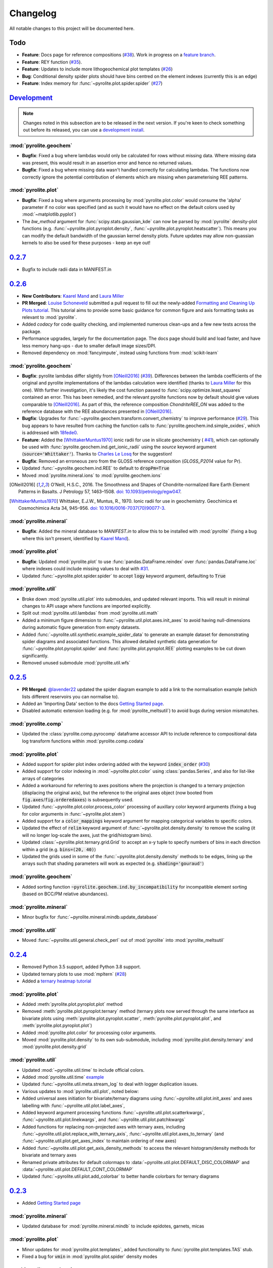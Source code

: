 Changelog
=============

All notable changes to this project will be documented here.

Todo
------

* **Feature**: Docs page for reference compositions
  (`#38 <https://github.com/morganjwilliams/pyrolite/issues/38>`__).
  Work in progress on a
  `feature branch <https://github.com/morganjwilliams/pyrolite/tree/feature/docs-pyrolite.data>`__.
* **Feature**: REY function
  (`#35 <https://github.com/morganjwilliams/pyrolite/issues/35>`__).
* **Feature**: Updates to include more lithogeochemical plot templates
  (`#26 <https://github.com/morganjwilliams/pyrolite/issues/26>`__)
* **Bug**: Conditional density spider plots should have bins centred on the element indexes
  (currently this is an edge)
* **Feature**: Index memory for :func:`~pyrolite.plot.spider.spider`
  (`#27 <https://github.com/morganjwilliams/pyrolite/issues/27>`__)

`Development`_
--------------

.. note:: Changes noted in this subsection are to be released in the next version.
        If you're keen to check something out before its released, you can use a
        `development install <development.html#development-installation>`__.

:mod:`pyrolite.geochem`
~~~~~~~~~~~~~~~~~~~~~~~

* **Bugfix**: Fixed a bug where lambdas would only be calculated for rows without
  missing data. Where missing data was present, this would result in an assertion
  error and hence no returned values.
* **Bugfix**: Fixed a bug where missing data wasn't handled correctly for calculating
  lambdas. The functions now correctly ignore the potential contribution of elements
  which are missing when parameterising REE patterns.

:mod:`pyrolite.plot`
~~~~~~~~~~~~~~~~~~~~~~~

* **Bugfix**: Fixed a bug where arguments processing by :mod:`pyrolite.plot.color`
  would consume the 'alpha' parameter if no color was specified (and as such it would
  have no effect on the default colors used by :mod:`~matplotlib.pyplot`)
* The `bw_method` argument for :func:`scipy.stats.gaussian_kde` can now be parsed
  by :mod:`pyrolite` density-plot functions (e.g.
  :func:`~pyrolite.plot.pyroplot.density`, :func:`~pyrolite.plot.pyroplot.heatscatter`).
  This means you can modify the default bandwidth of the gaussian kernel density plots.
  Future updates may allow non-guassian kernels to also be used for these purposes -
  keep an eye out!

`0.2.7`_
--------------

* Bugfix to include radii data in MANIFEST.in

`0.2.6`_
--------------

* **New Contributors**: `Kaarel Mand <https://github.com/kaarelmand>`__ and
  `Laura Miller <https://github.com/Lauraanme>`__
* **PR Merged**: `Louise Schoneveld <https://github.com/lavender22>`__ submitted
  a pull request to fill out the newly-added
  `Formatting and Cleaning Up Plots tutorial <https://pyrolite.readthedocs.io/en/develop/tutorials/plot_formatting.html>`__.
  This tutorial aims to provide some basic guidance for common figure and axis
  formatting tasks as relevant to :mod:`pyrolite`.
* Added `codacy` for code quality checking, and implemented numerous clean-ups
  and a few new tests across the package.
* Performance upgrades, largely for the documentation page.
  The docs page should build and load faster, and have less memory hang-ups -
  due to smaller default image sizes/DPI.
* Removed dependency on :mod:`fancyimpute`, instead using functions from
  :mod:`scikit-learn`

:mod:`pyrolite.geochem`
~~~~~~~~~~~~~~~~~~~~~~~

* **Bugfix**: pyrolite lambdas differ slightly from [ONeill2016]_
  (`#39 <https://github.com/morganjwilliams/pyrolite/issues/39>`__).
  Differences between the lambda coefficients of the original and pyrolite
  implementations of the lambdas calculation were identified (thanks to
  `Laura Miller <https://github.com/Lauraanme>`__ for this one).
  With further investigation, it's likely the cost function passed to
  :func:`scipy.optimize.least_squares` contained an error.
  This has been remedied, and the relevant pyrolite functions now
  by default should give values comparable to [ONeill2016]_. As part of this,
  the reference composition `ChondriteREE_ON` was added to the reference database
  with the REE abundances presented in [ONeill2016]_.
* **Bugfix**: Upgrades for :func:`~pyrolite.geochem.transform.convert_chemistry`
  to improve performance
  (`#29 <https://github.com/morganjwilliams/pyrolite/issues/29>`__).
  This bug appears to have resulted from caching the function calls to
  :func:`pyrolite.geochem.ind.simple_oxides`, which is addressed with
  `18fede0 <https://github.com/morganjwilliams/pyrolite/commit/18fede01d54d06edd3fe1451409880d889e7ee62>`__.
* **Feature**: Added the [WhittakerMuntus1970]_ ionic radii for use in silicate
  geochemistry (
  `#41 <https://github.com/morganjwilliams/pyrolite/issues/41>`__),
  which can optionally be used with :func:`pyrolite.geochem.ind.get_ionic_radii`
  using the `source` keyword argument (:code:`source='Whittaker'`). Thanks to
  `Charles Le Losq <https://github.com/charlesll>`__ for the suggestion!
* **Bugfix**: Removed an erroneous zero from the GLOSS reference composition
  (`GLOSS_P2014` value for Pr).
* Updated :func:`~pyrolite.geochem.ind.REE` to default to :code:`dropPm=True`
* Moved :mod:`pyrolite.mineral.ions` to :mod:`pyrolite.geochem.ions`

.. [ONeill2016] O’Neill, H.S.C., 2016. The Smoothness and Shapes of Chondrite-normalized Rare Earth
    Element Patterns in Basalts. J Petrology 57, 1463–1508.
    `doi: 10.1093/petrology/egw047 <https://doi.org/10.1093/petrology/egw047>`__.

.. [WhittakerMuntus1970] Whittaker, E.J.W., Muntus, R., 1970.
    Ionic radii for use in geochemistry.
    Geochimica et Cosmochimica Acta 34, 945–956.
    `doi: 10.1016/0016-7037(70)90077-3 <https://doi.org/10.1016/0016-7037(70)90077-3>`__.

:mod:`pyrolite.mineral`
~~~~~~~~~~~~~~~~~~~~~~~~

* **Bugfix**: Added the mineral database to `MANIFEST.in` to allow this to be installed
  with :mod:`pyrolite` (fixing a bug where this isn't present, identified by
  `Kaarel Mand <https://github.com/kaarelmand>`__).

:mod:`pyrolite.plot`
~~~~~~~~~~~~~~~~~~~~~~~

* **Bugfix**: Updated :mod:`pyrolite.plot` to use :func:`pandas.DataFrame.reindex` over
  :func:`pandas.DataFrame.loc` where indexes could include missing values to deal with
  `#31 <https://github.com/morganjwilliams/pyrolite/issues/31>`__.
* Updated :func:`~pyrolite.plot.spider.spider` to accept :code:`logy` keyword argument,
  defaulting to :code:`True`

:mod:`pyrolite.util`
~~~~~~~~~~~~~~~~~~~~~~~

* Broke down :mod:`pyrolite.util.plot` into submodules, and updated relevant imports.
  This will result in minimal changes to API usage where functions are
  imported explicitly.
* Split out :mod:`pyrolite.util.lambdas` from :mod:`pyrolite.util.math`
* Added a minimum figure dimension to :func:`~pyrolite.util.plot.axes.init_axes`
  to avoid having null-dimensions during automatic figure generation from empty
  datasets.
* Added :func:`~pyrolite.util.synthetic.example_spider_data` to generate
  an example dataset for demonstrating spider diagrams and associated functions.
  This allowed detailed synthetic data generation for
  :func:`~pyrolite.plot.pyroplot.spider` and :func:`pyrolite.plot.pyroplot.REE`
  plotting examples to be cut down significantly.
* Removed unused submodule :mod:`pyrolite.util.wfs`

`0.2.5`_
--------------

* **PR Merged**: `@lavender22 <https://github.com/lavender22>`__ updated the spider
  diagram example to add a link to the normalisation example (which lists
  different reservoirs you can normalise to).
* Added an 'Importing Data' section to the docs
  `Getting Started page <../gettingstarted.html#importing-data>`__.
* Disabled automatic extension loading (e.g. for :mod:`pyrolite_meltsutil`) to
  avoid bugs during version mismatches.

:mod:`pyrolite.comp`
~~~~~~~~~~~~~~~~~~~~~~~

* Updated the :class:`pyrolite.comp.pyrocomp` dataframe accessor API to include
  reference to compositional data log transform functions within
  :mod:`pyrolite.comp.codata`

:mod:`pyrolite.plot`
~~~~~~~~~~~~~~~~~~~~~~~~~

* Added support for spider plot index ordering added with the keyword
  :code:`index_order` (`#30 <https://github.com/morganjwilliams/pyrolite/issues/30>`__)
* Added support for color indexing in :mod:`~pyrolite.plot.color` using
  :class:`pandas.Series`, and also for list-like arrays of categories
* Added a workaround for referring to axes positions where the projection is changed
  to a ternary projection (displacing the original axis), but the reference to the
  original axes object (now booted from :code:`fig.axes`/:code:`fig.orderedaxes`) is
  subsequently used.
* Updated :func:`~pyrolite.plot.color.process_color` processing of auxillary
  color keyword arguments (fixing a bug for color arguments in
  :func:`~pyrolite.plot.stem`)
* Added support for a :code:`color_mappings` keyword argument for mapping
  categorical variables to specific colors.
* Updated the effect of :code:`relim` keyword argument of
  :func:`~pyrolite.plot.density.density` to remove the scaling (it will no longer
  log-scale the axes, just the grid/histogram bins).
* Updated :class:`~pyrolite.plot.ternary.grid.Grid` to accept an x-y tuple to specify
  numbers of bins in each direction within a grid (e.g. :code:`bins=(20, 40)`)
* Updated the grids used in some of the :func:`~pyrolite.plot.density.density`
  methods to be edges, lining up the arrays such that shading parameters
  will work as expected (e.g. :code:`shading='gouraud'`)

:mod:`pyrolite.geochem`
~~~~~~~~~~~~~~~~~~~~~~~~~
* Added sorting function :code:`~pyrolite.geochem.ind.by_incompatibility`
  for incompatible element sorting (based on BCC/PM relative abundances).

:mod:`pyrolite.mineral`
~~~~~~~~~~~~~~~~~~~~~~~~~
* Minor bugfix for :func:`~pyrolite.mineral.mindb.update_database`

:mod:`pyrolite.util`
~~~~~~~~~~~~~~~~~~~~~~~
* Moved :func:`~pyrolite.util.general.check_perl` out of :mod:`pyrolite` into
  :mod:`pyrolite_meltsutil`

`0.2.4`_
--------------

* Removed Python 3.5 support, added Python 3.8 support.
* Updated ternary plots to use :mod:`mpltern`
  (`#28 <https://github.com/morganjwilliams/pyrolite/issues/28>`__)
* Added a
  `ternary heatmap tutorial <https://pyrolite.readthedocs.io/en/develop/tutorials/ternary_density.html>`__

:mod:`pyrolite.plot`
~~~~~~~~~~~~~~~~~~~~~~~~~

* Added :meth:`pyrolite.plot.pyroplot.plot` method
* Removed :meth:`pyrolite.plot.pyroplot.ternary` method (ternary plots now served
  through the same interface as bivariate plots using
  :meth:`pyrolite.plot.pyroplot.scatter`, :meth:`pyrolite.plot.pyroplot.plot`,
  and :meth:`pyrolite.plot.pyroplot.plot`)
* Added :mod:`pyrolite.plot.color` for processing color arguments.
* Moved :mod:`pyrolite.plot.density` to its own sub-submodule, including
  :mod:`pyrolite.plot.density.ternary` and :mod:`pyrolite.plot.density.grid`

:mod:`pyrolite.util`
~~~~~~~~~~~~~~~~~~~~~~~~~

* Updated :mod:`~pyrolite.util.time` to include official colors.
* Added :mod:`pyrolite.util.time`
  `example <https://pyrolite.readthedocs.io/en/develop/examples/util/timescale.html>`__
* Updated :func:`~pyrolite.util.meta.stream_log` to deal with logger
  duplication issues.
* Various updates to :mod:`pyrolite.util.plot`, noted below:
* Added universal axes initiation for bivariate/ternary diagrams using
  :func:`~pyrolite.util.plot.init_axes` and axes labelling with
  :func:`~pyrolite.util.plot.label_axes`,
* Added keyword argument processing functions :func:`~pyrolite.util.plot.scatterkwargs`,
  :func:`~pyrolite.util.plot.linekwargs`, and
  :func:`~pyrolite.util.plot.patchkwargs`
* Added functions for replacing non-projected axes with ternary axes, including
  :func:`~pyrolite.util.plot.replace_with_ternary_axis`,
  :func:`~pyrolite.util.plot.axes_to_ternary` (and
  :func:`~pyrolite.util.plot.get_axes_index` to maintain ordering of new axes)
* Added :func:`~pyrolite.util.plot.get_axis_density_methods` to access the relevant
  histogram/density methods for bivariate and ternary axes
* Renamed private attributes for default colormaps to
  :data:`~pyrolite.util.plot.DEFAULT_DISC_COLORMAP` and
  :data:`~pyrolite.util.plot.DEFAULT_CONT_COLORMAP`
* Updated :func:`~pyrolite.util.plot.add_colorbar` to better handle colorbars
  for ternary diagrams

`0.2.3`_
--------------

* Added `Getting Started page <../gettingstarted.html>`__

:mod:`pyrolite.mineral`
~~~~~~~~~~~~~~~~~~~~~~~~~

* Updated database for :mod:`pyrolite.mineral.mindb` to include epidotes,
  garnets, micas

:mod:`pyrolite.plot`
~~~~~~~~~~~~~~~~~~~~~~~~~

* Minor updates for :mod:`pyrolite.plot.templates`, added functionality to
  :func:`pyrolite.plot.templates.TAS` stub.
* Fixed a bug for :code:`vmin` in :mod:`pyrolite.plot.spider` density modes

:mod:`pyrolite.geochem`
~~~~~~~~~~~~~~~~~~~~~~~~~

* :mod:`pyrolite.geochem.parse` now also includes functions which were previously
  included in :mod:`pyrolite.geochem.validate`
* Fixed some typos in reference compositions from Gale et al. (2013)

:mod:`pyrolite.util`
~~~~~~~~~~~~~~~~~~~~~~~~~

* Added :func:`pyrolite.util.plot.set_ternary_labels` for setting and positioning
  ternary plot labels

`0.2.2`_
--------------

:mod:`pyrolite.geochem`
~~~~~~~~~~~~~~~~~~~~~~~~~

* Added :func:`~pyrolite.geochem.magma.SCSS` for modelling sulfur content at
  sulfate/sulfide saturation.

:mod:`pyrolite.mineral`
~~~~~~~~~~~~~~~~~~~~~~~~~

* Added `mineral database <../examples/geochem/mineral_mindb.html>`__ and
  and `mineral endmember decomposition <../examples/geochem/mineral_endmembers.html>`__
  examples


`0.2.1`_
--------------

* Updated and refactored documentation

  * Added `Development <development.html>`__, Debugging section,
    `Extensions <../ext/extensions.html>`__
  * Added :mod:`sphinx_gallery` with binder links for examples
  * Removed duplicated examples
  * Amended `citation guidelines <../cite.html>`__

* Removed extensions from pyrolite (:code:`pyrolite.ext.datarepo`,
  :code:`pyrolite.ext.alphamelts`). These will soon be available as separate extension
  packages. This enabled faster build and test times, and removed extraneous dependencies
  for the core :mod:`pyrolite` package.
* Added :code:`stats_require` as optional requirements in :code:`setup.py`

:mod:`pyrolite.geochem`
~~~~~~~~~~~~~~~~~~~~~~~~~

* Added :func:`~pyrolite.geochem.transform.get_ratio` and
  :meth:`pyrolite.geochem.pyrochem.get_ratio`
* Added :meth:`pyrolite.geochem.pyrochem.compositional` selector

:mod:`pyrolite.plot`
~~~~~~~~~~~~~~~~~~~~~~~~~

* :func:`~pyrolite.plot.parallel.parallel` now better handles :mod:`~matplotlib.pyplot`
  figure and subplot arguments
* :func:`~pyrolite.plot.tern.ternary` and related functions now handle label offsets
  and label fontsizes
* Minor bugfixes for :mod:`~pyrolite.plot.density`
* Added :code:`unity_line` argument to :func:`~pyrolite.plot.spider.spider`
  to be consistent with :func:`~pyrolite.plot.spider.REE_v_radii`

:mod:`pyrolite.mineral`
~~~~~~~~~~~~~~~~~~~~~~~~~

* Added a simple :mod:`pyrolite.mineral.mindb` database
* Added :mod:`pyrolite.mineral.transform` to house mineral transformation functions
* Expanded :mod:`pyrolite.mineral.normative` to include
  :func:`~pyrolite.mineral.normative.unmix` and
  :func:`pyrolite.mineral.normative.endmember_decompose` for composition-based
  mineral endmember decomposition

:mod:`pyrolite.util`
~~~~~~~~~~~~~~~~~~~~~~~~~

* Added :func:`pyrolite.util.plot.mappable_from_values` to enable generating
  :class:`~matplotlib.cm.ScalarMappable` objects from an array of values, for use
  in generating colorbars

`0.2.0`_
--------------

* Added alt-text to documentation example images
* Updated contributing guidelines
* Added Python 3.8-dev to Travis config (not yet available)
* Removed :mod:`pandas-flavor` decorators from :mod:`pyrolite.geochem` and
  :mod:`pyrolite.comp`, eliminating the dependency on :mod:`pandas-flavor`

:mod:`pyrolite.geochem`
~~~~~~~~~~~~~~~~~~~~~~~~~

* Expanded :class:`pyrolite.geochem.pyrochem` DataFrame accessor and constituent
  methods
* Updates and bugfixes for :mod:`pyrolite.geochem.transform` and
  :mod:`pyrolite.geochem.norm`
* Updated the `normalization example <../examples/geochem/normalization.html>`__

:mod:`pyrolite.comp`
~~~~~~~~~~~~~~~~~~~~~~~~~

* Added :class:`pyrolite.comp.pyrocomp` DataFrame accessor with the
  :func:`pyrolite.comp.codata.renormalise` method.
* Removed unused imputation and aggregation functions.

:mod:`pyrolite.plot`
~~~~~~~~~~~~~~~~~~~~~~~~~

* Added :meth:`~pyrolite.plot.pyroplot.heatscatter` and `example <../examples/plotting/heatscatter.html>`__.
* Updates and bugfixes for :func:`pyrolite.plot.spider.REE_v_radii`, including updating
  spacing to reflect relative ionic radii

:mod:`pyrolite.util`
~~~~~~~~~~~~~~~~~~~~~~~

* Added :func:`pyrolite.util.plot.get_twins`


`0.1.21`_
--------------

:mod:`pyrolite.plot`
~~~~~~~~~~~~~~~~~~~~~

* Added parallel coordinate plots: :meth:`pyrolite.plot.pyroplot.parallel`
* Updated :func:`~pyrolite.plot.pyroplot.scatter` and
  :func:`~pyrolite.plot.tern.ternary` to better deal with colormaps

:mod:`pyrolite.ext.alphamelts`
~~~~~~~~~~~~~~~~~~~~~~~~~~~~~~~~~~~

* Updated :mod:`pyrolite.ext.alphamelts` interface:

    * Docs
    * Updated to default to tables with percentages (Wt%, Vol%)
    * Updated :mod:`~pyrolite.ext.alphamelts.plottemplates` y-labels
    * Fixed :mod:`~pyrolite.ext.alphamelts.automation` grid bug

`0.1.20`_
--------------

:mod:`pyrolite.geochem`
~~~~~~~~~~~~~~~~~~~~~~~~

* Stub for :class:`pyrolite.geochem.pyrochem` accessor (yet to be fully developed)
* Convert reference compositions within of :mod:`pyrolite.geochem.norm` to use a JSON database

:mod:`pyrolite.util.skl`
~~~~~~~~~~~~~~~~~~~~~~~~~~

* Added :func:`pyrolite.util.skl.vis.plot_mapping` for manifold dimensional reduction
* Added :func:`pyrolite.util.skl.vis.alphas_from_multiclass_prob` for visualising
  multi-class classification probabilities in scatter plots

:mod:`pyrolite.plot`
~~~~~~~~~~~~~~~~~~~~~~

* Added :mod:`pyrolite.plot.biplot` to API docs
* Updated default y-aspect for ternary plots and axes patches

:mod:`pyrolite.ext.alphamelts`
~~~~~~~~~~~~~~~~~~~~~~~~~~~~~~~~

* Updated :mod:`pyrolite.ext.alphamelts.automation`,
  :mod:`pyrolite.ext.alphamelts.meltsfile`, :mod:`pyrolite.ext.alphamelts.tables`
* Updated docs to use :class:`pyrolite.ext.alphamelts.automation.MeltsBatch` with a parameter grid


`0.1.19`_
--------------

* Added this changelog
* Require :mod:`pandas` >= v0.23 for DataFrame accessors

:mod:`pyrolite.geochem`
~~~~~~~~~~~~~~~~~~~~~~~~~

* Moved normalization into :mod:`pyrolite.geochem`
* Improved support for molecular-based calculations in :mod:`pyrolite.geochem`
* Added :mod:`pyrolite.geochem` section to API docs
* Added the :func:`~pyrolite.geochem.convert_chemistry` docs example

:mod:`pyrolite.ext.alphamelts`
~~~~~~~~~~~~~~~~~~~~~~~~~~~~~~~

* Improvements for :mod:`pyrolite.ext.alphamelts.download`
* Completed :mod:`pyrolite.ext.alphamelts.automation.MeltsBatch`
* Added the :mod:`pyrolite.ext.alphamelts.web` docs example
* Added :mod:`pyrolite.ext.alphamelts.plottemplates` to API docs
* Added :func:`pyrolite.ext.alphamelts.tables.write_summary_phaselist`
* Added :func:`pyrolite.ext.alphamelts.automation.exp_name` for automated alphaMELTS
  experiment within batches

:mod:`pyrolite.util`
~~~~~~~~~~~~~~~~~~~~~
* Added :class:`pyrolite.util.meta.ToLogger` output stream for logging
* Added :func:`pyrolite.util.multip.combine_choices` for generating parameter
  combination grids

`0.1.18`_
--------------

* Require :mod:`scipy` >= 1.2

:mod:`pyrolite.plot`
~~~~~~~~~~~~~~~~~~~~~

* Automatic import of dataframe accessor `df.pyroplot` removed;
  import :mod:`pyrolite.plot` to use :class:`pyrolite.plot.pyroplot` dataframe accessor
* Updated label locations for :mod:`pyrolite.plot.biplot`
* Default location of the y-axis updated for :func:`pyrolite.plot.stem.stem`

:mod:`pyrolite.geochem`
~~~~~~~~~~~~~~~~~~~~~~~~~~

* Added stub for :mod:`pyroilte.geochem.qualilty`

:mod:`pyrolite.util`
~~~~~~~~~~~~~~~~~~~~~

* Moved `pyrolite.classification` to :mod:`pyrolite.util.classification`
* Added :func:`pyrolite.util.plot.marker_cycle`

`0.1.17`_
--------------

* Update status to Beta

:mod:`pyrolite.geochem`
~~~~~~~~~~~~~~~~~~~~~~~~

* Added database for geochemical components (`geochemdb.json`) for faster import
  via :func:`~pyrolite.geochem.ind.common_elements` and
  :func:`~pyrolite.geochem.ind.common_oxides`
* Added stub for :mod:`pyrolite.geochem.isotope`
* Update to using :func:`pyrolite.util.transform.aggregate_element` rather
  than `aggregate_cation`

:mod:`pyrolite.plot`
~~~~~~~~~~~~~~~~~~~~~

* Expanded use of :mod:`pyrolite.plot.pyroplot` dataframe accessor
* Added :meth:`pyrolite.plot.pyrochem.cooccurence`
* Added :mod:`pyrolite.plot.biplot`
* Added support for conditional density spiderplots
  within :func:`~pyrolite.plot.spider.spider` and :func:`~pyrolite.plot.spider.REE_v_radii`
* Updated keyword argument parsing for :func:`~pyrolite.plot.spider.spider`

:mod:`pyrolite.mineral`
~~~~~~~~~~~~~~~~~~~~~~~~~~~~~

* Removed automatic import of mineral structures to reduce delay
* Updated :func:`pyrolite.mineral.lattice.strain_coefficient`
* Added stub for :func:`pyrolite.mineral.normative`
* Updated :class:`pyrolite.mineral.sites.Site`

:mod:`pyrolite.util`
~~~~~~~~~~~~~~~~~~~~
* Added functions for interpolating paths and patches (e.g. contours) and exporting
  these:
  :func:`~util.plot.interpolate_path`, :func:`~util.plot.interpolated_patch_path`,
  :func:`~util.plot.get_contour_paths`, :func:`~util.plot.path_to_csv`
* Added :func:`util.plot._mpl_sp_kw_split`
* Added :func:`util.text.remove_suffix`
* Added :func:`util.text.int_to_alpha`

:mod:`pyrolite.ext`
~~~~~~~~~~~~~~~~~~~~~~~~~~~~~~~~~~

* Updated alphaMELTS interface location to external package interface rather than
  utility  (from :mod:`pyrolite.util` to :mod:`pyrolite.ext`)
* Added :mod:`pyrolite.ext.datarepo` stub

`0.1.16`_
--------------

:mod:`pyrolite.mineral`
~~~~~~~~~~~~~~~~~~~~~~~~

* Added :mod:`pyrolite.mineral.lattice` example
* Added :func:`pyrolite.mineral.lattice.youngs_modulus_approximation`

:mod:`pyrolite.ext.alphamelts`
~~~~~~~~~~~~~~~~~~~~~~~~~~~~~~~~~

* Added :mod:`pyrolite.ext.alphamelts` Monte Carlo uncertainty estimation example
* Added :func:`pyrolite.ext.alphamelts.automation.MeltsExperiment.callstring` to
  facilitate manual reproducibility of pyrolite calls to alphaMELTS.
* Improved alphaMELTS interface termination
* Added :func:`pyrolite.ext.alphamelts.plottemplates.phase_linestyle` to for auto-differentiated
  linestyles in plots generated from alphaMELTS output tables
* Added :func:`pyrolite.ext.alphamelts.plottemplates.table_by_phase` to generate axes
  per phase from a specific output table

:mod:`pyrolite.geochem`
~~~~~~~~~~~~~~~~~~~~~~~~~~~

* Added MORB compositions from Gale et al. (2013) to Reference Compositions
* Updated `pyrolite.geochem.ind.get_radii` to :func:`pyrolite.geochem.ind.get_ionic_radii`
* :code:`dropPm` parameter added to :func:`pyrolite.geochem.ind.REE`

:mod:`pyrolite.plot`
~~~~~~~~~~~~~~~~~~~~~

* Updated `pyrolite.plot.spider.REE_radii_plot` to :func:`pyrolite.plot.spider.REE_v_radii`
* Updated :func:`pyrolite.util.meta.steam_log` to take into account active logging
  handlers

:mod:`pyrolite.util`
~~~~~~~~~~~~~~~~~~~~~~

* Added :func:`pyrolite.util.pd.drop_where_all_empty`
* Added :func:`pyrolite.util.pd.read_table` for simple :code:`.csv` and :code:`.xlsx`/:code:`.xls` imports
* Added :func:`pyrolite.util.plot.rect_from_centre`
* Added :func:`pyrolite.util.text.slugify` for removing spaces and non-alphanumeric characters

`0.1.15`_
--------------

:mod:`pyrolite.ext.alphamelts`
~~~~~~~~~~~~~~~~~~~~~~~~~~~~~~~~

* Bugfixes for :mod:`~pyrolite.ext.alphamelts.automation` and :mod:`~pyrolite.ext.alphamelts.download`
* Add a :code:`permissions` keyword argument to :func:`pyrolite.util.general.copy_file`

`0.1.14`_
--------------

* Added Contributor Covenant Code of Conduct

:mod:`pyrolite.plot`
~~~~~~~~~~~~~~~~~~~~~

* Added :func:`pyrolite.plot.stem.stem` example
* Added :mod:`pyrolite.plot.stem`
* Added :mod:`pyrolite.plot.stem` to API docs
* Added :mod:`pyrolite.plot.stem` example

:mod:`pyrolite.mineral`
~~~~~~~~~~~~~~~~~~~~~~~~~

* Added :mod:`pyrolite.mineral.lattice` for lattice strain calculations
* Added :mod:`pyrolite.mineral` to API docs

:mod:`pyrolite.ext.alphamelts`
~~~~~~~~~~~~~~~~~~~~~~~~~~~~~~~~

* Improved :mod:`pyrolite.ext.alphamelts.automation` workflows, process tracking and
  termination
* Incorporated :class:`~pyrolite.ext.alphamelts..automation.MeltsProcess` into
  :class:`~pyrolite.ext.alphamelts.automation.MeltsExperiment`
* Added :class:`~pyrolite.ext.alphamelts.automation.MeltsBatch` stub
* Added :func:`~pyrolite.ext.alphamelts.meltsfile.read_meltsfile` and
  :func:`~pyrolite.ext.alphamelts.meltsfile.read_envfile`
* Added :mod:`pyrolite.ext.alphamelts.plottemplates`
* Added :func:`pyrolite.ext.alphamelts.tables.get_experiments_summary` for aggregating
  alphaMELTS experiment results across folders

:mod:`pyrolite.util`
~~~~~~~~~~~~~~~~~~~~~

* Added manifold uncertainty example with :func:`pyrolite.util.skl.vis.plot_mapping`
* Updated :mod:`pyrolite.util.ditributions.norm_to_lognorm`
* Added :func:`pyrolite.util.general.get_process_tree` to extract related processes
* Added :func:`pyrolite.util.pd.zero_to_nan`


`0.1.13`_
--------------

:mod:`pyrolite.ext.alphamelts`
~~~~~~~~~~~~~~~~~~~~~~~~~~~~~~~~

* Updated :class:`pyrolite.ext.alphamelts.automation.MeltsProcess` workflow
* Updated :class:`pyrolite.ext.alphamelts.download` local installation
* Added :mod:`pyrolite.ext.alphamelts.install` example
* Added :mod:`pyrolite.ext.alphamelts.tables` example
* Added :mod:`pyrolite.ext.alphamelts.automation` example
* Added :mod:`pyrolite.ext.alphamelts.env` example

`0.1.12`_
--------------

:mod:`pyrolite.util.pd`
~~~~~~~~~~~~~~~~~~~~~~~~~

* Bugfix for :func:`pyrolite.util.pd.to_frame`

`0.1.11`_
--------------

* Added `citation <cite.html>`__ page to docs
* Added `contributors <contributors.html>`__ page to docs
* Updated docs `future <future.html>`__ page
* Updated docs config and logo

:mod:`pyrolite.geochem`
~~~~~~~~~~~~~~~~~~~~~~~~~~~

* Added stub for :mod:`pyrolite.geochem.isotope`, :mod:`pyrolite.geochem.isotope.count`

:mod:`pyrolite.comp`
~~~~~~~~~~~~~~~~~~~~~~~

* Added compositional data example
* Added :func:`pyrolite.comp.codata.logratiomean`
* Added :mod:`pyrolite.data.Aitchison` and assocaited data files

:mod:`pyroilite.ext.alphamelts`
~~~~~~~~~~~~~~~~~~~~~~~~~~~~~~~~~

* Added :mod:`pyrolite.ext.alphamelts` to API docs
* Added :mod:`pyrolite.ext.alphamelts.automation`

:mod:`pyrolite.util`
~~~~~~~~~~~~~~~~~~~~~~~~~~~

* Expanded :mod:`pyrolite.util` API docs
* Added :mod:`pyrolite.util.distributions`
* Moved `pyrolite_datafolder` from :mod:`pyrolite.util.general` to
  :func:`pyrolite.util.meta.pyrolite_datafolder`
* Added :func:`~pyrolite.util.plot.share_axes`,
  :func:`~pyrolite.util.plot.ternary_patch`,
  :func:`~pyrolite.util.plot.subaxes`
* Added :mod:`pyrolite.util.units`, moved
  `pyrolite.geochem.norm.scale_multiplier` to :func:`pyrolite.util.units.scale`
* Updated :func:`pyrolite.util.synthetic.random_cov_matrix` to optionally take a
  :code:`sigmas` keyword argument

`0.1.10`_
--------------

* Updated `installation <installation.html>`__ docs

:mod:`pyrolite.util`
~~~~~~~~~~~~~~~~~~~~~~~~

* Added :mod:`pyrolite.util.types`
* Added :mod:`pyrolite.util.web`
* Added manifold uncertainty example with :func:`pyrolite.util.skl.vis.plot_mapping`
* Moved `stream log` to :func:`pyrolite.util.meta.stream_log`
* Added :func:`pyrolite.util.meta.take_me_to_the_docs()`
* Updated :mod:`pyrolite.util.skl.vis`

:mod:`pyrolite.ext.datarepo`
~~~~~~~~~~~~~~~~~~~~~~~~~~~~~~~

* Updated :mod:`pyrolite.ext.datarepo.georoc` (then `pyrolite.util.repositories.georoc`)

`0.1.9`_
--------------

:mod:`pyrolite.plot`
~~~~~~~~~~~~~~~~~~~~~~~~~

* Added :mod:`pyrolite.plot.templates`, and related API docs
* Added Pearce templates under :mod:`pyrolite.plot.templates.pearce`
* Update default color schemes in scatter plots within :mod:`pyrolite.plot` to
  fall-back to :mod:`matplotlib.pyplot` cycling

:mod:`pyrolite.util`
~~~~~~~~~~~~~~~~~~~~~~~~~

* Added conditional import for :class:`~sklearn.decomposition.PCA` and :mod:`statsmodels`
  within :mod:`pyrolite.util.plot`
* Refactored :mod:`sklearn` utilities to submodule :mod:`pyrolite.util.skl`
* Added :func:`pyrolite.util.meta.sphinx_doi_link`
* Updated :func:`pyrolite.util.meta.inargs`
* Updated :func:`pyrolite.util.meta.stream_log` (then `pyrolite.util.general.stream_log`)
* Added conditional import for :mod:`imblearn` under :mod:`pyrolite.util.skl.pipeline`

:mod:`pyrolite.ext.alphamelts`
~~~~~~~~~~~~~~~~~~~~~~~~~~~~~~

* Added :mod:`pyrolite.ext.alphamelts` (then `pyrolite.util.alphamelts`)
* Bugfix for Python 3.5 style strings in :mod:`pyrolite.ext.alphamelts.parse`

`0.1.8`_
--------------

* Bugfixes for :mod:`pyrolite.plot.spider` and :mod:`pyrolite.util.plot.conditional_prob_density`

`0.1.7`_
--------------

:mod:`pyrolite.plot`
~~~~~~~~~~~~~~~~~~~~~~

* Added :func:`~pyrolite.plot.pyroplot.cooccurence` method to :class:`pyrolite.plot.pyroplot`
  DataFrame accessor

:mod:`pyrolite.util`
~~~~~~~~~~~~~~~~~~~~~

* Added :func:`pyrolite.util.missing.cooccurence_pattern`
* Moved `pyrolite.util.skl.plot_cooccurence` to :func:`pyrolite.util.plot.plot_cooccurence`
* Updated :func:`pyrolite.util.plot.conditional_prob_density`,
  :func:`pyrolite.util.plot.bin_edges_to_centres` and
  :func:`pyrolite.util.plot.bin_centres_to_edges`

`0.1.6`_
--------------

:mod:`pyrolite.plot`
~~~~~~~~~~~~~~~~~~~~~~
* Update :func:`~pyrolite.plot.spider.spider` to use :code:`contours` keyword argument,
  and pass these to :func:`pyrolite.util.plot.plot_Z_percentiles`

:mod:`pyrolite.util`
~~~~~~~~~~~~~~~~~~~~~

* Bugfixes for invalid steps in :func:`pyrolite.util.math.linspc_`,
  :func:`pyrolite.util.math.logspc_`

`0.1.5`_
--------------

* Updated docs `future <future.html>`__ page

:mod:`pyrolite.geochem`
~~~~~~~~~~~~~~~~~~~~~~~~

* Bugfix for iron redox recalcuation in
  :func:`pyrolite.geochem.transform.convert_chemistry`

:mod:`pyrolite.plot`
~~~~~~~~~~~~~~~~~~~~~~~

* Added :code:`mode` keyword argument to :func:`pyrolite.plot.spider.spider`
  to enable density-based visualisation of spider plots.
* Update :func:`pyrolite.plot.pyroplot.spider` to accept :code:`mode` keyword argument
* Update :func:`pyrolite.plot.pyroplot.REE` to use a :code:`index` keyword arguument
  in the place of the previous :code:`mode`; :code:`mode` is now used to switch between
  line and density base methods of visualising spider plots consistent with
  :func:`~pyrolite.plot.spider.spider`
* Added :func:`~pyrolite.plot.spider.spider`
  `examples for conditional density plots <../examples/plotting/conditionaldensity.html>`__
  using :func:`~pyrolite.util.plot.conditional_prob_density`
* Bugfix for :code:`set_under` in :func:`~pyrolite.plot.density.density`
* Updated `logo example <../tutorials/logo.html>`__

:mod:`pyrolite.util`
~~~~~~~~~~~~~~~~~~~~~~

* Updated :mod:`pyrolite.util.meta`
* Added :func:`pyrolite.util.plot.conditional_prob_density`;
  added conditional :mod:`statsmodels` import within :mod:`pyrolite.util.plot`
  to access :class:`~statsmodels.nonparametric.kernel_density.KDEMultivariateConditional`
* Added keyword argument :code:`logy` to :func:`pyrolite.util.math.interpolate_line`
* Added :func:`pyrolite.util.math.grid_from_ranges` and
  :func:`pyrolite.util.math.flattengrid`
* Added support for differential x-y padding in :func:`pyrolite.util.plot.get_full_extent`
  and :func:`pyrolite.util.plot.save_axes`
* Added :func:`pyrolite.util.skl.pipeline.fit_save_classifier`
  (then `pyrolite.util.skl.fit_save_classifier`)

`0.1.4`_
--------------

:mod:`pyrolite.plot`
~~~~~~~~~~~~~~~~~~~~~~

* Updated relevant docs and references for :mod:`pyrolite.plot` and the
  :class:`pyrolite.plot.pyroplot` DataFrame accessor

:mod:`pyrolite.comp`
~~~~~~~~~~~~~~~~~~~~~~

* Expanded :mod:`pyrolite.comp.impute` and improved :func:`pyrolite.comp.impute.EMCOMP`
* Added `EMCOMP example <../examples/comp/EMCOMP.html>`__

:mod:`pyrolite.util`
~~~~~~~~~~~~~~~~~~~~~

* Updated :mod:`pyrolite.util.meta` with docstring utilities
  :func:`~pyrolite.util.meta.numpydoc_str_param_list` and
  :func:`~pyrolite.util.meta.get_additional_params`

`0.1.2`_
--------------

* Fixed logo naming issue in docs

:mod:`pyrolite.plot`
~~~~~~~~~~~~~~~~~~~~~~

* Bugfixes for :func:`pyrolite.plot.density.density` (then `pyrolite.plot.density`)
  and :func:`pyrolite.plot.util.ternary_heatmap`

`0.1.1`_
--------------


:mod:`pyrolite.plot`
~~~~~~~~~~~~~~~~~~~~~~~

* Added `logo example <../tutorials/logo.html>`__
* Refactored :mod:`pyrolite.plot` to use the :class:`pyrolite.plot.pyroplot` DataFrame
  accessor:

  * Renamed `pyrolite.plot.spiderplot` to
    :func:`pyrolite.plot.spider.spider`
  * Renamed `pyrolite.plot.spider.REE_radii_plot` to
    :func:`pyrolite.plot.spider.REE_v_radii`
  * Renamed `pyrolite.plot.ternaryplot` to
    :func:`pyrolite.plot.tern.ternary`
  * Renamed `pyrolite.plot.densityplot` to
    :func:`pyrolite.plot.density.density`

* Updated :func:`pyrolite.plot.density.density` and :func:`pyrolite.plot.tern.ternary`

:mod:`pyrolite.comp`
~~~~~~~~~~~~~~~~~~~~~~

* Bugfixes and improvements for :mod:`pyrolite.comp.impute`

:mod:`pyrolite.geochem`
~~~~~~~~~~~~~~~~~~~~~~~~

* Updated :func:`~pyrolite.geochem.transform.oxide_conversion` and
  :func:`~pyrolite.geochem.transform.convert_chemistry`

:mod:`pyrolite.util`
~~~~~~~~~~~~~~~~~~~~~~~~

* Added :func:`~pyrolite.util.plot.plot_stdev_ellipses` and
  :func:`~pyrolite.util.plot.plot_pca_vectors`
* Updated :func:`pyrolite.util.plot.plot_Z_percentiles`
* Updated :func:`pyrolite.util.plot.ternary_heatmap`
* Updated :func:`pyrolite.util.plot.vector_to_line`

`0.1.0`_
--------------

:mod:`pyrolite.plot`
~~~~~~~~~~~~~~~~~~~~~~~

* Updates to :func:`pyrolite.plot.density.density` to better deal with linear/log
  spaced and a ternary heatmap

:mod:`pyrolite.comp`
~~~~~~~~~~~~~~~~~~~~

* Added :func:`~pyrolite.comp.impute.EMCOMP` to :mod:`pyrolite.comp.impute`
* Renamed `inv_alr`, `inv_clr`, `inv_ilr` and `inv_boxcox` to
  :func:`~pyrolite.comp.codata.inverse_alr`,
  :func:`~pyrolite.comp.codata.inverse_clr`,
  :func:`~pyrolite.comp.codata.inverse_ilr` and
  :func:`~pyrolite.comp.codata.inverse_boxcox`

:mod:`pyrolite.util`
~~~~~~~~~~~~~~~~~~~~~

* Added :mod:`pyrolite.util.synthetic`
* Moved `pyrolite.util.pd.test_df` and `pyrolite.util.pd.test_ser`
  to :func:`pyrolite.util.synthetic.test_df` and
  :func:`pyrolite.util.synthetic.test_ser`
* Added :mod:`pyrolite.util.missing` and :func:`pyrolite.util.missing.md_pattern`
* Added :func:`pyrolite.util.math.eigsorted`,
  :func:`pyrolite.util.math.augmented_covariance_matrix`,
  :func:`pyrolite.util.math.interpolate_line`


.. note:: Releases before 0.1.0 are available via
    `GitHub <https://github.com/morganjwilliams/pyrolite/releases>`__ for reference,
    but were :code:`alpha` versions which were never considered stable.

.. _Development: https://github.com/morganjwilliams/pyrolite/compare/0.2.7...develop
.. _0.2.7: https://github.com/morganjwilliams/pyrolite/compare/0.2.6...0.2.7
.. _0.2.6: https://github.com/morganjwilliams/pyrolite/compare/0.2.5...0.2.6
.. _0.2.5: https://github.com/morganjwilliams/pyrolite/compare/0.2.4...0.2.5
.. _0.2.4: https://github.com/morganjwilliams/pyrolite/compare/0.2.3...0.2.4
.. _0.2.3: https://github.com/morganjwilliams/pyrolite/compare/0.2.2...0.2.3
.. _0.2.2: https://github.com/morganjwilliams/pyrolite/compare/0.2.1...0.2.2
.. _0.2.1: https://github.com/morganjwilliams/pyrolite/compare/0.2.0...0.2.1
.. _0.2.0: https://github.com/morganjwilliams/pyrolite/compare/0.1.21...0.2.0
.. _0.1.21: https://github.com/morganjwilliams/pyrolite/compare/0.1.20...0.1.21
.. _0.1.20: https://github.com/morganjwilliams/pyrolite/compare/0.1.19...0.1.20
.. _0.1.19: https://github.com/morganjwilliams/pyrolite/compare/0.1.18...0.1.19
.. _0.1.18: https://github.com/morganjwilliams/pyrolite/compare/0.1.17...0.1.18
.. _0.1.17: https://github.com/morganjwilliams/pyrolite/compare/0.1.16...0.1.17
.. _0.1.16: https://github.com/morganjwilliams/pyrolite/compare/0.1.15...0.1.16
.. _0.1.15: https://github.com/morganjwilliams/pyrolite/compare/0.1.14...0.1.15
.. _0.1.14: https://github.com/morganjwilliams/pyrolite/compare/0.1.13...0.1.14
.. _0.1.13: https://github.com/morganjwilliams/pyrolite/compare/0.1.12...0.1.13
.. _0.1.12: https://github.com/morganjwilliams/pyrolite/compare/0.1.11...0.1.12
.. _0.1.11: https://github.com/morganjwilliams/pyrolite/compare/0.1.10...0.1.11
.. _0.1.10: https://github.com/morganjwilliams/pyrolite/compare/0.1.9...0.1.10
.. _0.1.9: https://github.com/morganjwilliams/pyrolite/compare/0.1.8...0.1.9
.. _0.1.8: https://github.com/morganjwilliams/pyrolite/compare/0.1.7...0.1.8
.. _0.1.7: https://github.com/morganjwilliams/pyrolite/compare/0.1.6...0.1.7
.. _0.1.6: https://github.com/morganjwilliams/pyrolite/compare/0.1.5...0.1.6
.. _0.1.5: https://github.com/morganjwilliams/pyrolite/compare/0.1.4...0.1.5
.. _0.1.4: https://github.com/morganjwilliams/pyrolite/compare/0.1.2...0.1.4
.. _0.1.2: https://github.com/morganjwilliams/pyrolite/compare/0.1.1...0.1.2
.. _0.1.1: https://github.com/morganjwilliams/pyrolite/compare/0.1.0...0.1.1
.. _0.1.0: https://github.com/morganjwilliams/pyrolite/compare/0.0.17...0.1.0
